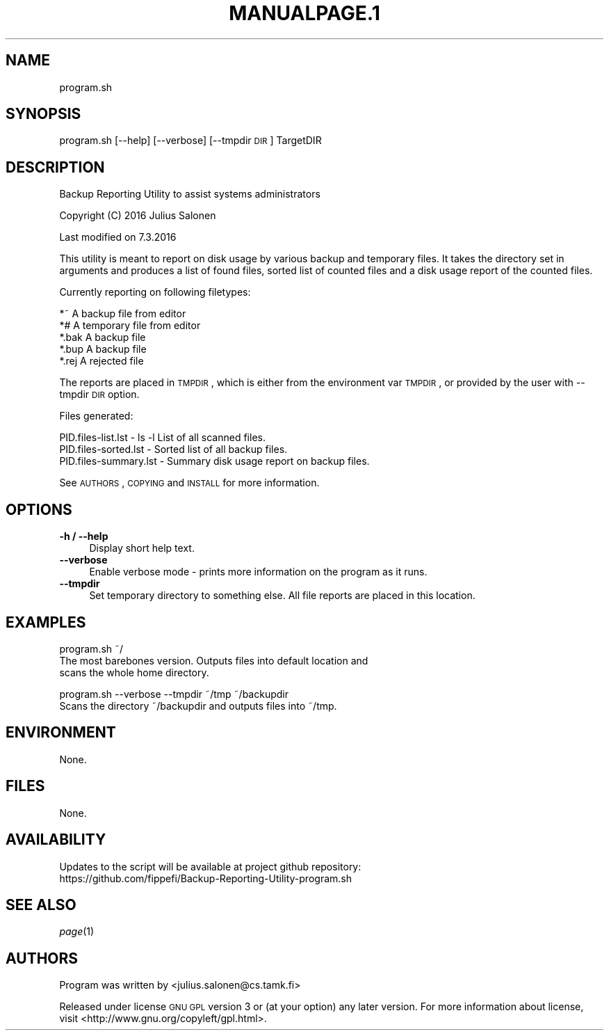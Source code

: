 .\" Automatically generated by Pod::Man 2.25 (Pod::Simple 3.16)
.\"
.\" Standard preamble:
.\" ========================================================================
.de Sp \" Vertical space (when we can't use .PP)
.if t .sp .5v
.if n .sp
..
.de Vb \" Begin verbatim text
.ft CW
.nf
.ne \\$1
..
.de Ve \" End verbatim text
.ft R
.fi
..
.\" Set up some character translations and predefined strings.  \*(-- will
.\" give an unbreakable dash, \*(PI will give pi, \*(L" will give a left
.\" double quote, and \*(R" will give a right double quote.  \*(C+ will
.\" give a nicer C++.  Capital omega is used to do unbreakable dashes and
.\" therefore won't be available.  \*(C` and \*(C' expand to `' in nroff,
.\" nothing in troff, for use with C<>.
.tr \(*W-
.ds C+ C\v'-.1v'\h'-1p'\s-2+\h'-1p'+\s0\v'.1v'\h'-1p'
.ie n \{\
.    ds -- \(*W-
.    ds PI pi
.    if (\n(.H=4u)&(1m=24u) .ds -- \(*W\h'-12u'\(*W\h'-12u'-\" diablo 10 pitch
.    if (\n(.H=4u)&(1m=20u) .ds -- \(*W\h'-12u'\(*W\h'-8u'-\"  diablo 12 pitch
.    ds L" ""
.    ds R" ""
.    ds C` ""
.    ds C' ""
'br\}
.el\{\
.    ds -- \|\(em\|
.    ds PI \(*p
.    ds L" ``
.    ds R" ''
'br\}
.\"
.\" Escape single quotes in literal strings from groff's Unicode transform.
.ie \n(.g .ds Aq \(aq
.el       .ds Aq '
.\"
.\" If the F register is turned on, we'll generate index entries on stderr for
.\" titles (.TH), headers (.SH), subsections (.SS), items (.Ip), and index
.\" entries marked with X<> in POD.  Of course, you'll have to process the
.\" output yourself in some meaningful fashion.
.ie \nF \{\
.    de IX
.    tm Index:\\$1\t\\n%\t"\\$2"
..
.    nr % 0
.    rr F
.\}
.el \{\
.    de IX
..
.\}
.\"
.\" Accent mark definitions (@(#)ms.acc 1.5 88/02/08 SMI; from UCB 4.2).
.\" Fear.  Run.  Save yourself.  No user-serviceable parts.
.    \" fudge factors for nroff and troff
.if n \{\
.    ds #H 0
.    ds #V .8m
.    ds #F .3m
.    ds #[ \f1
.    ds #] \fP
.\}
.if t \{\
.    ds #H ((1u-(\\\\n(.fu%2u))*.13m)
.    ds #V .6m
.    ds #F 0
.    ds #[ \&
.    ds #] \&
.\}
.    \" simple accents for nroff and troff
.if n \{\
.    ds ' \&
.    ds ` \&
.    ds ^ \&
.    ds , \&
.    ds ~ ~
.    ds /
.\}
.if t \{\
.    ds ' \\k:\h'-(\\n(.wu*8/10-\*(#H)'\'\h"|\\n:u"
.    ds ` \\k:\h'-(\\n(.wu*8/10-\*(#H)'\`\h'|\\n:u'
.    ds ^ \\k:\h'-(\\n(.wu*10/11-\*(#H)'^\h'|\\n:u'
.    ds , \\k:\h'-(\\n(.wu*8/10)',\h'|\\n:u'
.    ds ~ \\k:\h'-(\\n(.wu-\*(#H-.1m)'~\h'|\\n:u'
.    ds / \\k:\h'-(\\n(.wu*8/10-\*(#H)'\z\(sl\h'|\\n:u'
.\}
.    \" troff and (daisy-wheel) nroff accents
.ds : \\k:\h'-(\\n(.wu*8/10-\*(#H+.1m+\*(#F)'\v'-\*(#V'\z.\h'.2m+\*(#F'.\h'|\\n:u'\v'\*(#V'
.ds 8 \h'\*(#H'\(*b\h'-\*(#H'
.ds o \\k:\h'-(\\n(.wu+\w'\(de'u-\*(#H)/2u'\v'-.3n'\*(#[\z\(de\v'.3n'\h'|\\n:u'\*(#]
.ds d- \h'\*(#H'\(pd\h'-\w'~'u'\v'-.25m'\f2\(hy\fP\v'.25m'\h'-\*(#H'
.ds D- D\\k:\h'-\w'D'u'\v'-.11m'\z\(hy\v'.11m'\h'|\\n:u'
.ds th \*(#[\v'.3m'\s+1I\s-1\v'-.3m'\h'-(\w'I'u*2/3)'\s-1o\s+1\*(#]
.ds Th \*(#[\s+2I\s-2\h'-\w'I'u*3/5'\v'-.3m'o\v'.3m'\*(#]
.ds ae a\h'-(\w'a'u*4/10)'e
.ds Ae A\h'-(\w'A'u*4/10)'E
.    \" corrections for vroff
.if v .ds ~ \\k:\h'-(\\n(.wu*9/10-\*(#H)'\s-2\u~\d\s+2\h'|\\n:u'
.if v .ds ^ \\k:\h'-(\\n(.wu*10/11-\*(#H)'\v'-.4m'^\v'.4m'\h'|\\n:u'
.    \" for low resolution devices (crt and lpr)
.if \n(.H>23 .if \n(.V>19 \
\{\
.    ds : e
.    ds 8 ss
.    ds o a
.    ds d- d\h'-1'\(ga
.    ds D- D\h'-1'\(hy
.    ds th \o'bp'
.    ds Th \o'LP'
.    ds ae ae
.    ds Ae AE
.\}
.rm #[ #] #H #V #F C
.\" ========================================================================
.\"
.IX Title "MANUALPAGE.1 1"
.TH MANUALPAGE.1 1 "2016-03-07" "perl v5.14.2" "User Contributed Perl Documentation"
.\" For nroff, turn off justification.  Always turn off hyphenation; it makes
.\" way too many mistakes in technical documents.
.if n .ad l
.nh
.SH "NAME"
program.sh
.SH "SYNOPSIS"
.IX Header "SYNOPSIS"
program.sh [\-\-help] [\-\-verbose] [\-\-tmpdir \s-1DIR\s0] TargetDIR
.SH "DESCRIPTION"
.IX Header "DESCRIPTION"
Backup Reporting Utility to assist systems administrators
.PP
Copyright (C) 2016 Julius Salonen
.PP
Last modified on 7.3.2016
.PP
This utility is meant to report on disk usage by various backup and temporary
files. It takes the directory set in arguments and produces a list of found
files, sorted list of counted files and a disk usage report of the counted
files.
.PP
Currently reporting on following filetypes:
.PP
.Vb 5
\&      *~      A backup file from editor
\&      *#      A temporary file from editor
\&      *.bak   A backup file
\&      *.bup   A backup file
\&      *.rej   A rejected file
.Ve
.PP
The reports are placed in \s-1TMPDIR\s0, which is either from the environment var
\&\s-1TMPDIR\s0, or provided by the user with \-\-tmpdir \s-1DIR\s0 option.
.PP
Files generated:
.PP
.Vb 3
\&    PID.files\-list.lst      \- ls \-l List of all scanned files.
\&    PID.files\-sorted.lst    \- Sorted list of all backup files.
\&    PID.files\-summary.lst   \- Summary disk usage report on backup files.
.Ve
.PP
See \s-1AUTHORS\s0, \s-1COPYING\s0 and \s-1INSTALL\s0 for more information.
.SH "OPTIONS"
.IX Header "OPTIONS"
.IP "\fB\-h / \-\-help\fR" 4
.IX Item "-h / --help"
Display short help text.
.IP "\fB\-\-verbose\fR" 4
.IX Item "--verbose"
Enable verbose mode \- prints more information on the program as it runs.
.IP "\fB\-\-tmpdir\fR" 4
.IX Item "--tmpdir"
Set temporary directory to something else. All file reports are placed in
this location.
.SH "EXAMPLES"
.IX Header "EXAMPLES"
program.sh ~/
    The most barebones version. Outputs files into default location and
    scans the whole home directory.
.PP
program.sh \-\-verbose \-\-tmpdir ~/tmp ~/backupdir
    Scans the directory ~/backupdir and outputs files into ~/tmp.
.SH "ENVIRONMENT"
.IX Header "ENVIRONMENT"
None.
.SH "FILES"
.IX Header "FILES"
None.
.SH "AVAILABILITY"
.IX Header "AVAILABILITY"
Updates to the script will be available at project github repository:
    https://github.com/fippefi/Backup\-Reporting\-Utility\-program.sh
.SH "SEE ALSO"
.IX Header "SEE ALSO"
\&\fIpage\fR\|(1)
.SH "AUTHORS"
.IX Header "AUTHORS"
Program was written by <julius.salonen@cs.tamk.fi>
.PP
Released under license \s-1GNU\s0 \s-1GPL\s0 version 3 or (at your option) any later
version. For more information about license, visit
<http://www.gnu.org/copyleft/gpl.html>.
